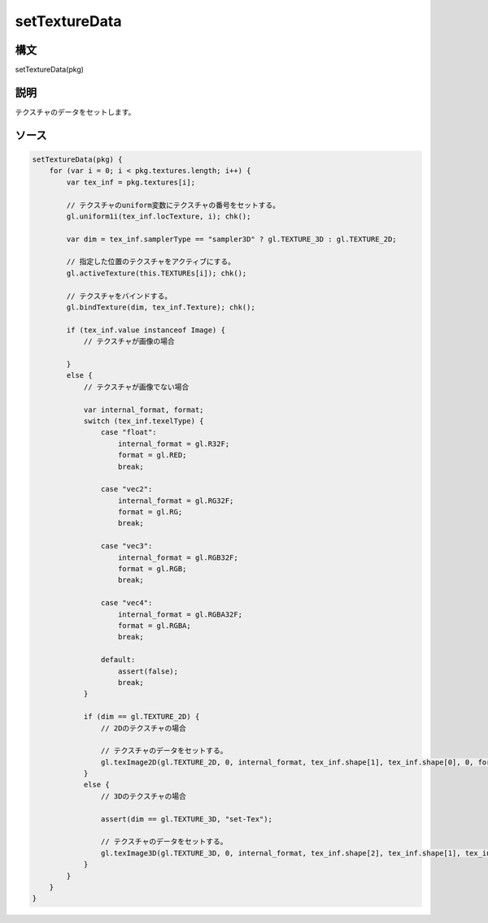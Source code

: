 setTextureData
==============

構文
^^^^^^

setTextureData(pkg) 

説明
^^^^^^


テクスチャのデータをセットします。


ソース
^^^^^^

.. code-block:: js

        setTextureData(pkg) {
            for (var i = 0; i < pkg.textures.length; i++) {
                var tex_inf = pkg.textures[i];

                // テクスチャのuniform変数にテクスチャの番号をセットする。
                gl.uniform1i(tex_inf.locTexture, i); chk();

                var dim = tex_inf.samplerType == "sampler3D" ? gl.TEXTURE_3D : gl.TEXTURE_2D;

                // 指定した位置のテクスチャをアクティブにする。
                gl.activeTexture(this.TEXTUREs[i]); chk();

                // テクスチャをバインドする。
                gl.bindTexture(dim, tex_inf.Texture); chk();

                if (tex_inf.value instanceof Image) {
                    // テクスチャが画像の場合

                }
                else {
                    // テクスチャが画像でない場合

                    var internal_format, format;
                    switch (tex_inf.texelType) {
                        case "float":
                            internal_format = gl.R32F;
                            format = gl.RED;
                            break;

                        case "vec2":
                            internal_format = gl.RG32F;
                            format = gl.RG;
                            break;

                        case "vec3":
                            internal_format = gl.RGB32F;
                            format = gl.RGB;
                            break;

                        case "vec4":
                            internal_format = gl.RGBA32F;
                            format = gl.RGBA;
                            break;

                        default:
                            assert(false);
                            break;
                    }

                    if (dim == gl.TEXTURE_2D) {
                        // 2Dのテクスチャの場合

                        // テクスチャのデータをセットする。
                        gl.texImage2D(gl.TEXTURE_2D, 0, internal_format, tex_inf.shape[1], tex_inf.shape[0], 0, format, gl.FLOAT, tex_inf.value); chk();
                    }
                    else {
                        // 3Dのテクスチャの場合

                        assert(dim == gl.TEXTURE_3D, "set-Tex");

                        // テクスチャのデータをセットする。
                        gl.texImage3D(gl.TEXTURE_3D, 0, internal_format, tex_inf.shape[2], tex_inf.shape[1], tex_inf.shape[0], 0, format, gl.FLOAT, tex_inf.value); chk();
                    }
                }
            }
        }


